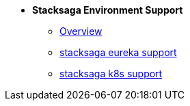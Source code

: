 * [.green]*Stacksaga Environment Support*
** xref:stacksaga-environment-support:overview/stacksaga-environment-support.adoc[Overview]
** xref:eureka-support/stacksaga-env-eureka-support.adoc[stacksaga eureka support]
** xref:k8s-support/stacksaga_env_k8s_support.adoc[stacksaga k8s support]
